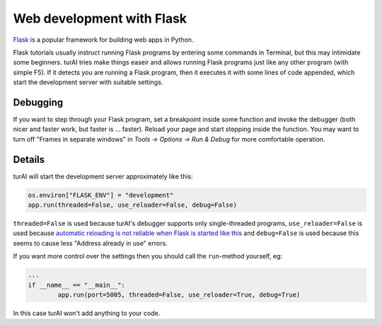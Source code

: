 Web development with Flask
==========================

`Flask <https://palletsprojects.com/p/flask/>`__ is a popular framework for building web apps in Python.

Flask tutorials usually instruct running Flask programs by entering some commands in Terminal, 
but this may intimidate some beginners. turAI tries make things easeir and allows running Flask programs
just like any other program (with simple F5). If it detects you are running a Flask program, then it executes
it with some lines of code appended, which start the development server with suitable settings.

Debugging
---------
If you want to step through your Flask program, set a breakpoint inside some function and invoke 
the debugger (both nicer and faster work, but faster is ... faster). Reload your page and start 
stepping inside the function. You may want to turn off "Frames in separate windows" in *Tools → Options
→ Run & Debug* for more comfortable operation.

Details
-------
turAI will start the development server approximately like this:

.. code::

	os.environ["FLASK_ENV"] = "development"
	app.run(threaded=False, use_reloader=False, debug=False)

``threaded=False`` is used because turAI's debugger supports only single-threaded programs,
``use_reloader=False`` is used because 
`automatic reloading is not reliable when Flask is started like this <https://flask.palletsprojects.com/en/1.0.x/api/#flask.Flask.run>`_
and ``debug=False`` is used because this seems to cause less "Address already in use" errors.

If you want more control over the settings then you should call the ``run``-method yourself,
eg:

.. code::

	...
	if __name__ == "__main__":
		app.run(port=5005, threaded=False, use_reloader=True, debug=True)

In this case turAI won't add anything to your code.
